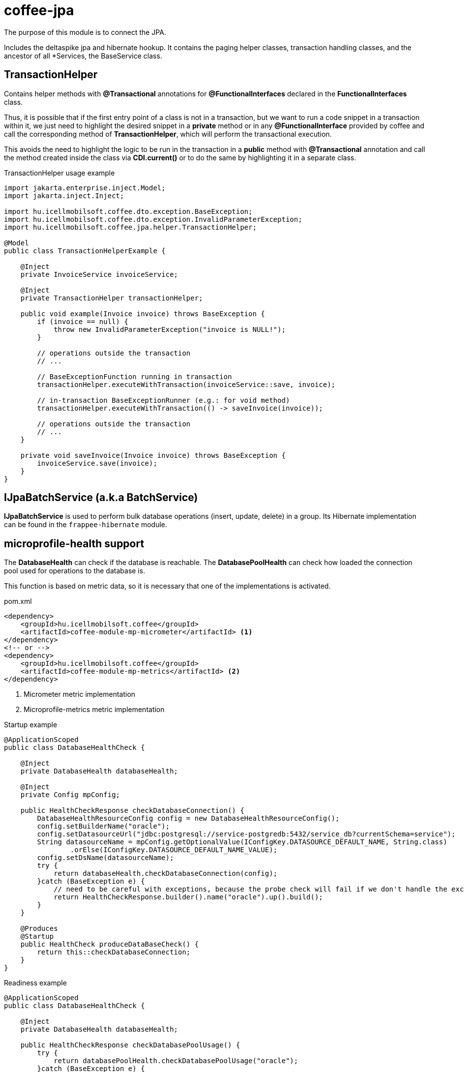 [#common_core_coffee-jpa]
= coffee-jpa

The purpose of this module is to connect the JPA.

Includes the deltaspike jpa and hibernate hookup.
It contains the paging helper classes, transaction handling classes, and the ancestor of all *Services, the BaseService class.

== TransactionHelper [[TransactionHelper]]

Contains helper methods with *@Transactional* annotations for *@FunctionalInterfaces* declared in the *FunctionalInterfaces* class.

Thus, it is possible that if the first entry point of a class is not in a transaction, but we want to run a code snippet in a transaction within it, we just need to highlight the desired snippet in a *private* method or in any *@FunctionalInterface* provided by coffee and call the corresponding method of *TransactionHelper*, which will perform the transactional execution.

This avoids the need to highlight the logic to be run in the transaction in a *public* method with *@Transactional* annotation and call the method created inside the class via *CDI.current()* or to do the same by highlighting it in a separate class.

.TransactionHelper usage example
[source,java]
----
import jakarta.enterprise.inject.Model;
import jakarta.inject.Inject;

import hu.icellmobilsoft.coffee.dto.exception.BaseException;
import hu.icellmobilsoft.coffee.dto.exception.InvalidParameterException;
import hu.icellmobilsoft.coffee.jpa.helper.TransactionHelper;

@Model
public class TransactionHelperExample {

    @Inject
    private InvoiceService invoiceService;

    @Inject
    private TransactionHelper transactionHelper;

    public void example(Invoice invoice) throws BaseException {
        if (invoice == null) {
            throw new InvalidParameterException("invoice is NULL!");
        }

        // operations outside the transaction
        // ...

        // BaseExceptionFunction running in transaction
        transactionHelper.executeWithTransaction(invoiceService::save, invoice);

        // in-transaction BaseExceptionRunner (e.g.: for void method)
        transactionHelper.executeWithTransaction(() -> saveInvoice(invoice));

        // operations outside the transaction
        // ...
    }

    private void saveInvoice(Invoice invoice) throws BaseException {
        invoiceService.save(invoice);
    }
}
----

== IJpaBatchService [[IJpaBatchService]] (a.k.a BatchService)

*IJpaBatchService* is used to perform bulk database operations (insert, update, delete) in a group. Its Hibernate
implementation can be found in the `frappee-hibernate` module.

== microprofile-health support

The *DatabaseHealth* can check if the database is reachable.
The *DatabasePoolHealth* can check how loaded the connection pool used for operations to the database is.

This function is based on metric data,
so it is necessary that one of the implementations is activated.

.pom.xml
[source,xml]
----
<dependency>
    <groupId>hu.icellmobilsoft.coffee</groupId>
    <artifactId>coffee-module-mp-micrometer</artifactId> <1>
</dependency>
<!-- or -->
<dependency>
    <groupId>hu.icellmobilsoft.coffee</groupId>
    <artifactId>coffee-module-mp-metrics</artifactId> <2>
</dependency>
----
<1> Micrometer metric implementation
<2> Microprofile-metrics metric implementation

.Startup example
[source,java]
----
@ApplicationScoped
public class DatabaseHealthCheck {

    @Inject
    private DatabaseHealth databaseHealth;

    @Inject
    private Config mpConfig;

    public HealthCheckResponse checkDatabaseConnection() {
        DatabaseHealthResourceConfig config = new DatabaseHealthResourceConfig();
        config.setBuilderName("oracle");
        config.setDatasourceUrl("jdbc:postgresql://service-postgredb:5432/service_db?currentSchema=service");
        String datasourceName = mpConfig.getOptionalValue(IConfigKey.DATASOURCE_DEFAULT_NAME, String.class)
                .orElse(IConfigKey.DATASOURCE_DEFAULT_NAME_VALUE);
        config.setDsName(datasourceName);
        try {
            return databaseHealth.checkDatabaseConnection(config);
        }catch (BaseException e) {
            // need to be careful with exceptions, because the probe check will fail if we don't handle the exception correctly
            return HealthCheckResponse.builder().name("oracle").up().build();
        }
    }
    
    @Produces
    @Startup
    public HealthCheck produceDataBaseCheck() {
        return this::checkDatabaseConnection;
    }
}
----

.Readiness example
[source,java]
----
@ApplicationScoped
public class DatabaseHealthCheck {

    @Inject
    private DatabaseHealth databaseHealth;

    public HealthCheckResponse checkDatabasePoolUsage() {
        try {
            return databasePoolHealth.checkDatabasePoolUsage("oracle");
        }catch (BaseException e) {
            return HealthCheckResponse.builder().name("oracle").up().build();
        }
    }
    
    @Produces
    @Readiness
    public HealthCheck produceDataBasePoolCheck() {
        return this::checkDatabasePoolUsage;
    }
}
----
